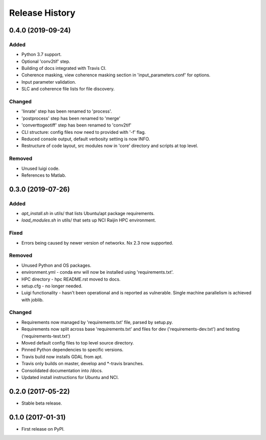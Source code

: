 .. :changelog:

Release History
===============
0.4.0 (2019-09-24)
-----------------------
Added
+++++
- Python 3.7 support.
- Optional 'conv2tif' step.
- Building of docs integrated with Travis CI.
- Coherence masking, view coherence masking section in 'input_parameters.conf'
  for options.
- Input parameter validation.
- SLC and coherence file lists for file discovery.

Changed
+++++++
- 'linrate' step has been renamed to 'process'.
- 'postprocess' step has been renamed to 'merge'
- 'converttogeotiff' step has been renamed to 'conv2tif'
- CLI structure: config files now need to provided with '-f' flag.
- Reduced console output, default verbosity setting is now INFO.
- Restructure of code layout, src modules now in 'core' directory and scripts
  at top level.

Removed
+++++++
- Unused luigi code.
- References to Matlab.

0.3.0 (2019-07-26)
-----------------------
Added
+++++
- `apt_install.sh` in utils/ that lists Ubuntu/apt package requirements.
- `load_modules.sh` in utils/ that sets up NCI Raijin HPC environment.

Fixed
+++++
- Errors being caused by newer version of networkx. Nx 2.3 now supported.

Removed
+++++++
- Unused Python and OS packages.
- environment.yml - conda env will now be installed using 'requirements.txt'.
- HPC directory - hpc README.rst moved to docs.
- setup.cfg - no longer needed.
- Luigi functionality - hasn't been operational and is reported as vulnerable.
  Single machine parallelism is achieved with joblib. 

Changed
+++++++
- Requirements now managed by 'requirements.txt' file, parsed by setup.py.
- Requirements now split across base 'requirements.txt' and files for dev 
  ('requirements-dev.txt') and testing ('requirements-test.txt')
- Moved default config files to top level source directory.
- Pinned Python dependencies to specific versions.
- Travis build now installs GDAL from apt.
- Travis only builds on master, develop and \*-travis branches.
- Consolidated documentation into /docs.
- Updated install instructions for Ubuntu and NCI.

0.2.0 (2017-05-22)
------------------
- Stable beta release.

0.1.0 (2017-01-31)
------------------
- First release on PyPI.
